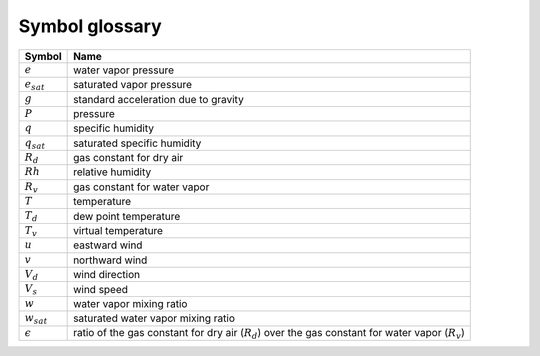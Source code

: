 ===============
Symbol glossary
===============


.. cssclass:: table-striped

.. list-table::
   :name: RoW
   :header-rows: 1

   * - Symbol
     - Name
   * - :math:`e`
     - water vapor pressure
   * - :math:`e_{sat}`
     - saturated vapor pressure 
   * - :math:`g`
     - standard acceleration due to gravity
   * - :math:`P`
     - pressure
   * - :math:`q`
     - specific humidity
   * - :math:`q_{sat}`
     - saturated specific humidity
   * - :math:`R_{d}`
     - gas constant for dry air
   * - :math:`Rh`
     - relative humidity
   * - :math:`R_{v}`
     - gas constant for water vapor
   * - :math:`T`
     - temperature
   * - :math:`T_{d}`
     - dew point temperature
   * - :math:`T_{v}`
     - virtual temperature
   * - :math:`u`
     - eastward wind
   * - :math:`v`
     - northward wind
   * - :math:`V_{d}`
     - wind direction   
   * - :math:`V_{s}`
     - wind speed
   * - :math:`w`
     - water vapor mixing ratio
   * - :math:`w_{sat}`
     - saturated water vapor mixing ratio
   * - :math:`\epsilon`
     - ratio of the gas constant for dry air (:math:`R_{d}`) over the gas constant for water vapor (:math:`R_{v}`)

